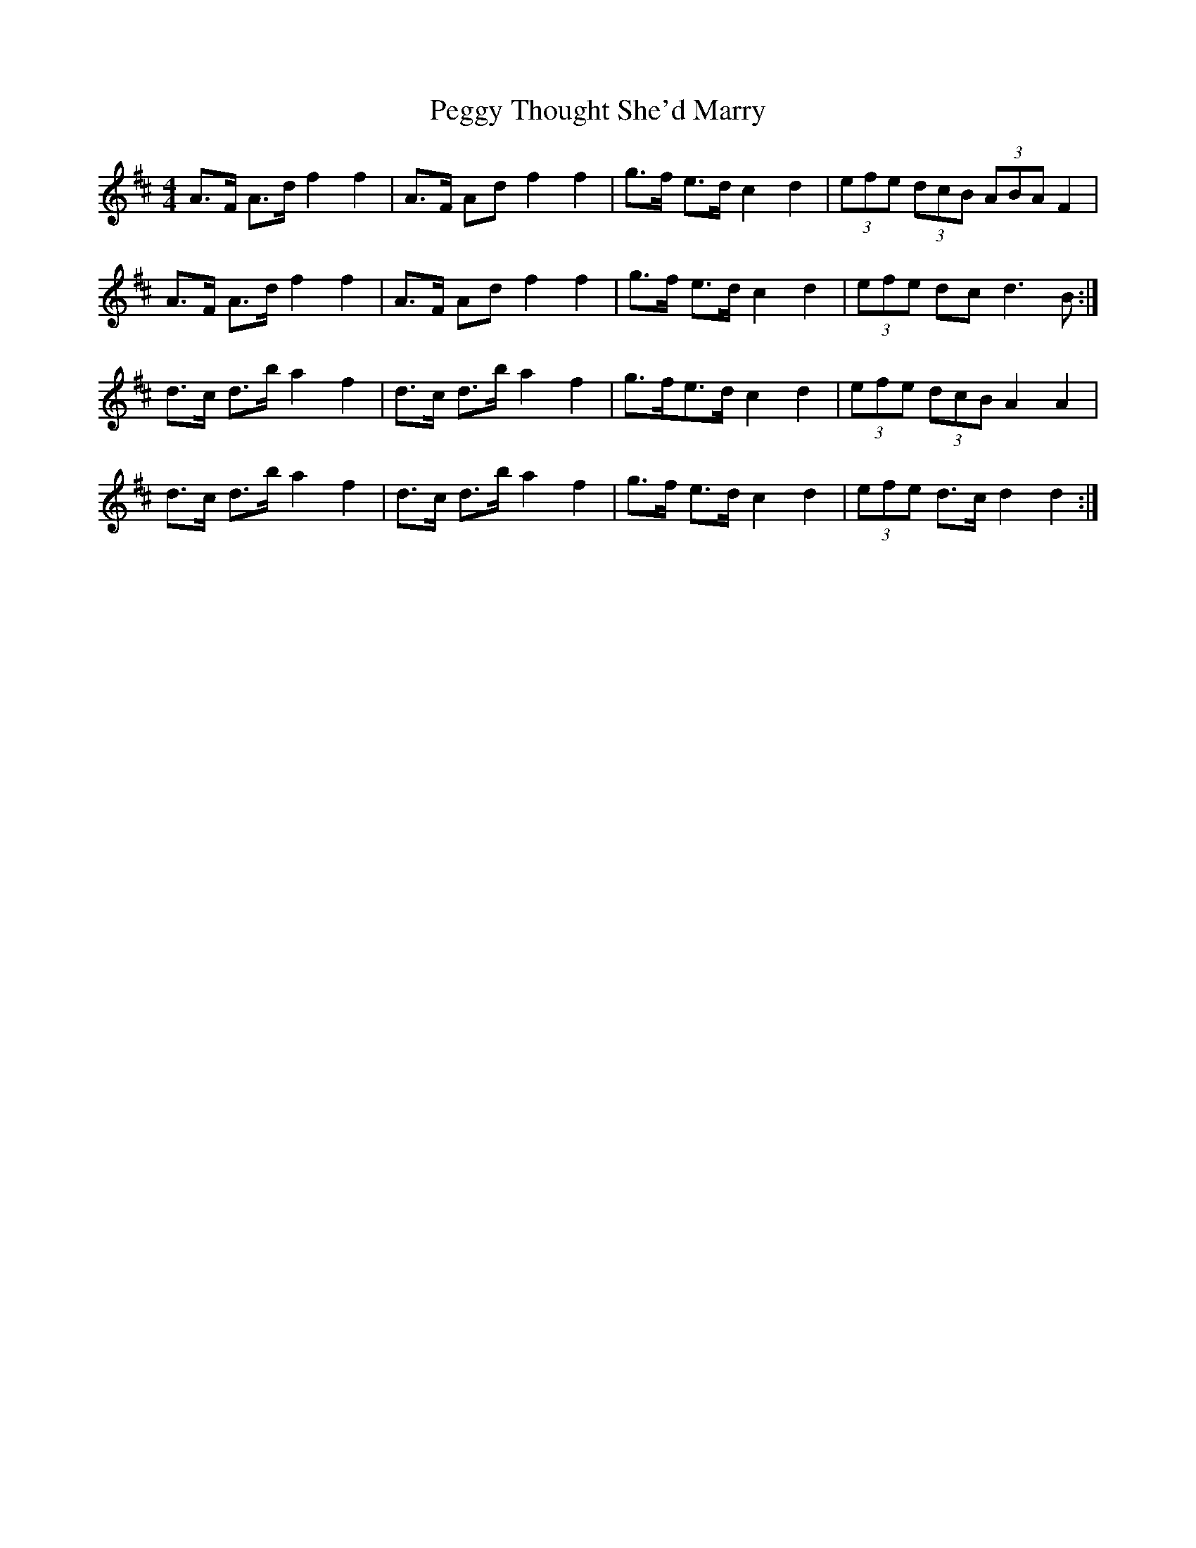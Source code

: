 X: 32035
T: Peggy Thought She'd Marry
R: barndance
M: 4/4
K: Dmajor
A>F A>d f2 f2|A>F Ad f2 f2|g>f e>d c2 d2|(3efe (3dcB (3ABA F2|
A>F A>d f2 f2|A>F Ad f2 f2|g>f e>d c2 d2|(3efe dc d3 B:|
d>c d>b a2 f2|d>c d>b a2 f2|g>fe>d c2 d2|(3efe (3dcB A2 A2|
d>c d>b a2 f2|d>c d>b a2 f2|g>f e>d c2 d2|(3efe d>c d2 d2:|


